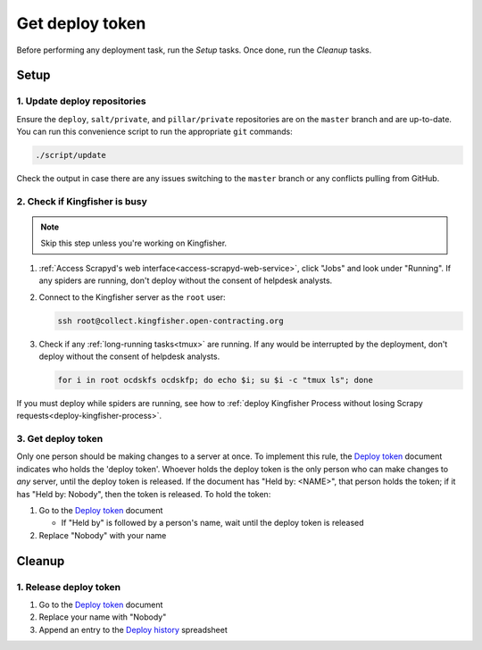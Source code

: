 Get deploy token
================

Before performing any deployment task, run the *Setup* tasks. Once done, run the *Cleanup* tasks.

.. _generic-setup:

Setup
-----

1. Update deploy repositories
~~~~~~~~~~~~~~~~~~~~~~~~~~~~~

Ensure the ``deploy``, ``salt/private``, and ``pillar/private`` repositories are on the ``master`` branch and are up-to-date. You can run this convenience script to run the appropriate ``git`` commands:

.. code-block:: bash

    ./script/update

Check the output in case there are any issues switching to the ``master`` branch or any conflicts pulling from GitHub.

.. _check-if-kingfisher-is-busy:

2. Check if Kingfisher is busy
~~~~~~~~~~~~~~~~~~~~~~~~~~~~~~

.. note::

   Skip this step unless you're working on Kingfisher.

#. :ref:`Access Scrapyd's web interface<access-scrapyd-web-service>`, click "Jobs" and look under "Running". If any spiders are running, don't deploy without the consent of helpdesk analysts.

#. Connect to the Kingfisher server as the ``root`` user:

   .. code-block:: bash

      ssh root@collect.kingfisher.open-contracting.org

#. Check if any :ref:`long-running tasks<tmux>` are running. If any would be interrupted by the deployment, don't deploy without the consent of helpdesk analysts.

   .. code-block:: bash

      for i in root ocdskfs ocdskfp; do echo $i; su $i -c "tmux ls"; done

If you must deploy while spiders are running, see how to :ref:`deploy Kingfisher Process without losing Scrapy requests<deploy-kingfisher-process>`.

3. Get deploy token
~~~~~~~~~~~~~~~~~~~

Only one person should be making changes to a server at once. To implement this rule, the `Deploy token <https://docs.google.com/document/d/1kW2hI1PYYd8KC5QDyys8clPvshBMUZuLpEOO-DvSxqk/edit>`__ document indicates who holds the 'deploy token'. Whoever holds the deploy token is the only person who can make changes to *any* server, until the deploy token is released. If the document has "Held by: <NAME>", that person holds the token; if it has "Held by: Nobody", then the token is released. To hold the token:

#. Go to the `Deploy token <https://docs.google.com/document/d/1kW2hI1PYYd8KC5QDyys8clPvshBMUZuLpEOO-DvSxqk/edit>`__ document

   * If "Held by" is followed by a person's name, wait until the deploy token is released

#. Replace "Nobody" with your name

.. _generic-cleanup:

Cleanup
-------

1. Release deploy token
~~~~~~~~~~~~~~~~~~~~~~~

#. Go to the `Deploy token <https://docs.google.com/document/d/1kW2hI1PYYd8KC5QDyys8clPvshBMUZuLpEOO-DvSxqk/edit>`__ document
#. Replace your name with "Nobody"
#. Append an entry to the `Deploy history <https://docs.google.com/spreadsheets/d/1lmX7c5PQ83lzhPK2y91RmOO4nv9Di4jzA2yn0ZdFIjY/edit#gid=0>`__ spreadsheet
